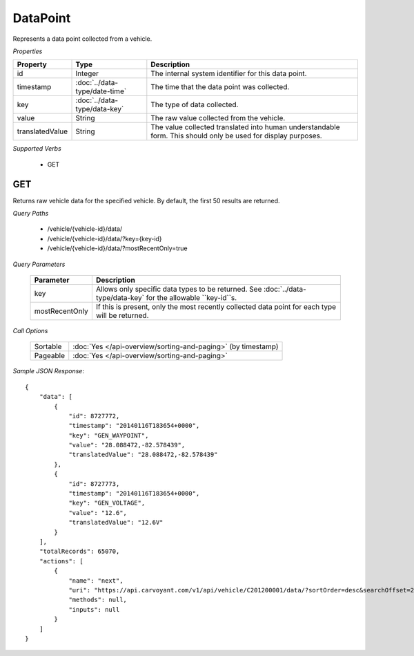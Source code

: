 DataPoint
=========

Represents a data point collected from a vehicle.

*Properties*

+-----------------+-------------------------------+---------------------------------------------------------------------------------------------------------------+
| Property        | Type                          | Description                                                                                                   |
+=================+===============================+===============================================================================================================+
| id              | Integer                       | The internal system identifier for this data point.                                                           |
+-----------------+-------------------------------+---------------------------------------------------------------------------------------------------------------+
| timestamp       | :doc:`../data-type/date-time` | The time that the data point was collected.                                                                   |
+-----------------+-------------------------------+---------------------------------------------------------------------------------------------------------------+
| key             | :doc:`../data-type/data-key`  | The type of data collected.                                                                                   |
+-----------------+-------------------------------+---------------------------------------------------------------------------------------------------------------+
| value           | String                        | The raw value collected from the vehicle.                                                                     |
+-----------------+-------------------------------+---------------------------------------------------------------------------------------------------------------+
| translatedValue | String                        | The value collected translated into human understandable form. This should only be used for display purposes. |
+-----------------+-------------------------------+---------------------------------------------------------------------------------------------------------------+

*Supported Verbs*

   * GET

GET
---

Returns raw vehicle data for the specified vehicle.  By default, the first 50 results are returned.

*Query Paths*

   * /vehicle/{vehicle-id}/data/
   * /vehicle/{vehicle-id}/data/?key={key-id}
   * /vehicle/{vehicle-id}/data/?mostRecentOnly=true

*Query Parameters*

   +----------------+-----------------------------------------------------------------------------------------------------------------+
   | Parameter      | Description                                                                                                     |
   +================+=================================================================================================================+
   | key            | Allows only specific data types to be returned. See :doc:`../data-type/data-key` for the allowable ``key-id``s. |
   +----------------+-----------------------------------------------------------------------------------------------------------------+
   | mostRecentOnly | If this is present, only the most recently collected data point for each type will be returned.                 |
   +----------------+-----------------------------------------------------------------------------------------------------------------+

*Call Options*

   +----------+--------------------------------------------------------------+
   | Sortable | :doc:`Yes </api-overview/sorting-and-paging>` (by timestamp) |
   +----------+--------------------------------------------------------------+
   | Pageable | :doc:`Yes </api-overview/sorting-and-paging>`                |
   +----------+--------------------------------------------------------------+

*Sample JSON Response*::

   {
       "data": [
           {
               "id": 8727772,
               "timestamp": "20140116T183654+0000",
               "key": "GEN_WAYPOINT",
               "value": "28.088472,-82.578439",
               "translatedValue": "28.088472,-82.578439"
           },
           {
               "id": 8727773,
               "timestamp": "20140116T183654+0000",
               "key": "GEN_VOLTAGE",
               "value": "12.6",
               "translatedValue": "12.6V"
           }
       ],
       "totalRecords": 65070,
       "actions": [
           {
               "name": "next",
               "uri": "https://api.carvoyant.com/v1/api/vehicle/C201200001/data/?sortOrder=desc&searchOffset=2&searchLimit=2",
               "methods": null,
               "inputs": null
           }
       ]
   }

